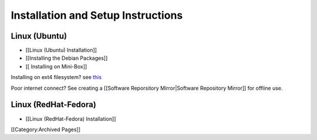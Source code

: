 Installation and Setup Instructions
===================================


Linux (Ubuntu)
~~~~~~~~~~~~~~


* [[Linux (Ubuntu) Installation]]
* [[Installing the Debian Packages]]
* [[ Installing on Mini-Box]]

Installing on ext4 filesystem?  see  `this <http://ubuntuforums.org/showthread.php?t=1313834>`_ 

Poor internet connect?  See creating a [[Software Reporsitory Mirror|Software Repository Mirror]] for offline use.


Linux (RedHat-Fedora)
~~~~~~~~~~~~~~~~~~~~~


* [[Linux (RedHat-Fedora) Installation]]



[[Category:Archived Pages]]
